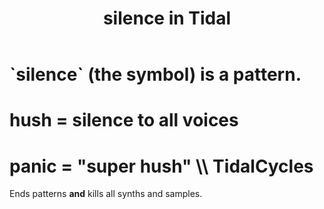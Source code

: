 :PROPERTIES:
:ID:       46cc6630-2541-4e3f-b46d-2306b3e3aa7b
:END:
#+title: silence in Tidal
* `silence` (the symbol) is a pattern.
* hush = silence to all voices
* panic = "super hush" \\ TidalCycles
Ends patterns *and* kills all synths and samples.
